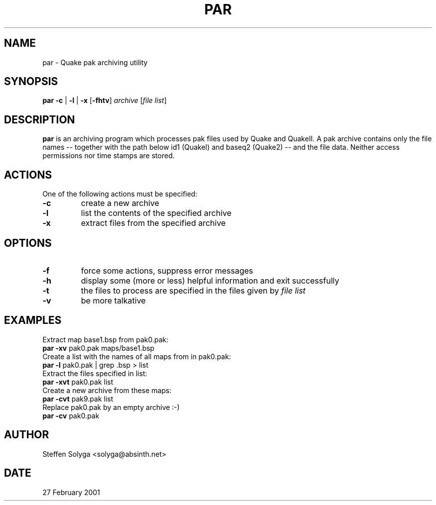 .TH PAR 1 "27 February 2001" "Version 0.02.01" "Linux User's Manual"
.SH NAME
par \- Quake pak archiving utility
.SH SYNOPSIS
.B par
.B -c
|
.B -l
|
.B -x
.RB [ -fhtv ]
.I archive
.RI [ "file list" ]
.SH DESCRIPTION
.B par
is an archiving program which processes pak files used by Quake and QuakeII.
A pak archive contains only the file names -- together with the path below id1
(QuakeI) and baseq2 (Quake2) -- and the file data. Neither access permissions
nor time stamps are stored.
.SH ACTIONS
One of the following actions must be specified:
.TP
.B -c
create a new archive
.TP
.B -l
list the contents of the specified archive
.TP
.B -x
extract files from the specified archive
.SH OPTIONS
.TP
.B -f
force some actions, suppress error messages
.TP
.B -h
display some (more or less) helpful information and exit successfully
.TP
.B -t
the files to process are specified in the files given by
.IR "file list"
.TP
.B -v
be more talkative
.SH EXAMPLES
Extract map base1.bsp from pak0.pak:
.TP
.BR "par -xv" " pak0.pak maps/base1.bsp"
.TP
Create a list with the names of all maps from in pak0.pak:
.TP
.BR "par -l" " pak0.pak | grep .bsp > list"
.TP
Extract the files specified in list:
.TP
.BR "par -xvt" " pak0.pak list"
.TP
Create a new archive from these maps:
.TP
.BR "par -cvt" " pak9.pak list"
.TP
Replace pak0.pak by an empty archive :-)
.TP
.BR "par -cv" " pak0.pak"
.SH AUTHOR
Steffen Solyga <solyga@absinth.net>
.SH DATE
27 February 2001
